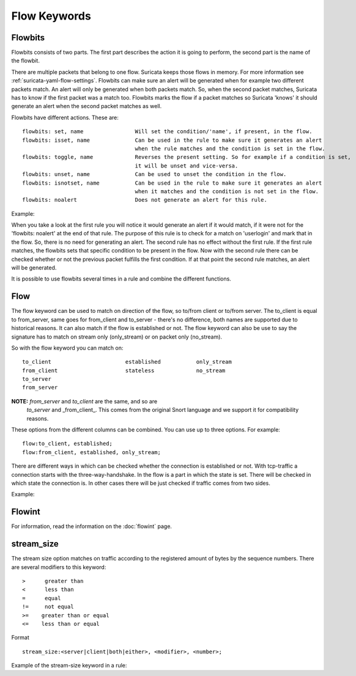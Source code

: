 Flow Keywords
=============

Flowbits
~~~~~~~~

Flowbits consists of two parts. The first part describes the action it
is going to perform, the second part is the name of the flowbit.

There are multiple packets that belong to one flow. Suricata keeps
those flows in memory. For more information see
:ref:`suricata-yaml-flow-settings`.  Flowbits can make sure an alert
will be generated when for example two different packets match.  An
alert will only be generated when both packets match. So, when the
second packet matches, Suricata has to know if the first packet was a
match too. Flowbits marks the flow if a packet matches so Suricata
'knows' it should generate an alert when the second packet matches as
well.

Flowbits have different actions. These are:

::

  flowbits: set, name                Will set the condition/'name', if present, in the flow.
  flowbits: isset, name              Can be used in the rule to make sure it generates an alert
                                     when the rule matches and the condition is set in the flow.
  flowbits: toggle, name             Reverses the present setting. So for example if a condition is set,
                                     it will be unset and vice-versa.
  flowbits: unset, name              Can be used to unset the condition in the flow.
  flowbits: isnotset, name           Can be used in the rule to make sure it generates an alert
                                     when it matches and the condition is not set in the flow.
  flowbits: noalert                  Does not generate an alert for this rule.

Example:

.. image:: flow-keywords/Flowbit_3.png

When you take a look at the first rule you will notice it would
generate an alert if it would match, if it were not for the 'flowbits:
noalert' at the end of that rule. The purpose of this rule is to check
for a match on 'userlogin' and mark that in the flow. So, there is no
need for generating an alert.  The second rule has no effect without
the first rule. If the first rule matches, the flowbits sets that
specific condition to be present in the flow. Now with the second rule
there can be checked whether or not the previous packet fulfills the
first condition. If at that point the second rule matches, an alert
will be generated.

It is possible to use flowbits several times in a rule and combine the
different functions.

Flow
~~~~

The flow keyword can be used to match on direction of the flow, so
to/from client or to/from server. The to_client is equal to
from_server, same goes for from_client and to_server - there's no
difference, both names are supported due to historical reasons. It can
also match if the flow is established or not. The flow keyword can
also be use to say the signature has to match on stream only
(only_stream) or on packet only (no_stream).

So with the flow keyword you can match on:

::

  to_client                       established           only_stream
  from_client                     stateless             no_stream
  to_server
  from_server

**NOTE:** *from_server* and *to_client* are the same, and so are
 *to_server* and _from_client_. This comes from the original Snort
 language and we support it for compatibility reasons.

These options from the different columns can be combined. You can use
up to three options. For example:

::

  flow:to_client, established;
  flow:from_client, established, only_stream;

There are different ways in which can be checked whether the
connection is established or not. With tcp-traffic a connection starts
with the three-way-handshake. In the flow is a part in which the state
is set. There will be checked in which state the connection is.  In
other cases there will be just checked if traffic comes from two
sides.

Example:

.. image:: flow-keywords/Flow1.png

.. image:: flow-keywords/Flow2.png

Flowint
~~~~~~~

For information, read the information on the :doc:`flowint` page.

stream_size
~~~~~~~~~~~

The stream size option matches on traffic according to the registered
amount of bytes by the sequence numbers.  There are several modifiers
to this keyword:

::

  >      greater than
  <      less than
  =      equal
  !=     not equal
  >=    greater than or equal
  <=    less than or equal

Format

::

  stream_size:<server|client|both|either>, <modifier>, <number>;

Example of the stream-size keyword in a rule:
